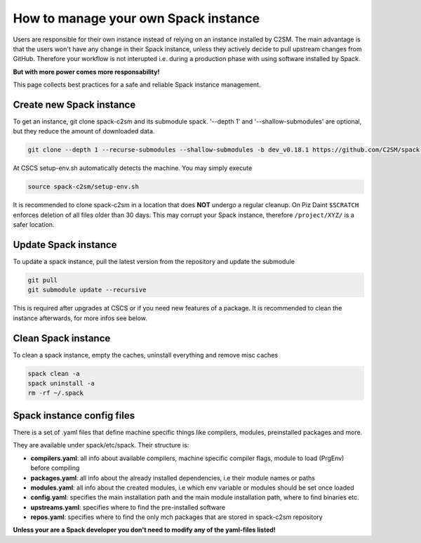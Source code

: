 How to manage your own Spack instance
========================================
Users are responsible for their own instance instead of relying
on an instance installed by C2SM. The main advantage is that the users
won't have any change in their Spack instance, unless they actively
decide to pull upstream changes from GitHub.
Therefore your workflow is not interupted i.e. during a production phase
with using software installed by Spack.

**But with more power comes more responsability!**

This page collects best practices for a safe and reliable Spack instance management.

Create new Spack instance
----------------------------------

To get an instance, git clone spack-c2sm and its submodule spack.
'--depth 1' and '--shallow-submodules' are optional, but they reduce the amount of downloaded data.

.. code-block:: bash

    git clone --depth 1 --recurse-submodules --shallow-submodules -b dev_v0.18.1 https://github.com/C2SM/spack-c2sm.git

At CSCS setup-env.sh automatically detects the machine. You may simply execute

.. code-block:: bash

    source spack-c2sm/setup-env.sh

It is recommended to clone spack-c2sm in a location that does **NOT** undergo a
regular cleanup. On Piz Daint ``$SCRATCH`` enforces deletion of all files older than 30 days. This may corrupt your Spack instance, therefore ``/project/XYZ/`` is a safer location.

Update Spack instance
----------------------
To update a spack instance, pull the latest version from the repository and update the submodule

.. code-block:: bash


  git pull
  git submodule update --recursive

This is required after upgrades at CSCS or if you need new features of a package.
It is recommended to clean the instance afterwards, for more infos
see below.

Clean Spack instance
-----------------------
To clean a spack instance, empty the caches, uninstall everything and remove misc caches

.. code-block:: bash

  spack clean -a
  spack uninstall -a
  rm -rf ~/.spack

Spack instance config files
------------------------------
There is a set of .yaml files that define machine specific things like compilers, modules, preinstalled packages
and more.

They are available under spack/etc/spack. Their structure is:

* **compilers.yaml**: all info about available compilers, machine specific compiler flags, module to load (PrgEnv) before compiling
* **packages.yaml**: all info about the already installed dependencies, i.e their module names or paths
* **modules.yaml**: all info about the created modules, i.e which env variable or modules should be set once loaded
* **config.yaml**: specifies the main installation path and the main module installation path, where to find binaries etc.
* **upstreams.yaml**: specifies where to find the pre-installed software
* **repos.yaml**: specifies where to find the only mch packages that are stored in spack-c2sm repository

**Unless your are a Spack developer you don't need to modify any of the yaml-files listed!**
